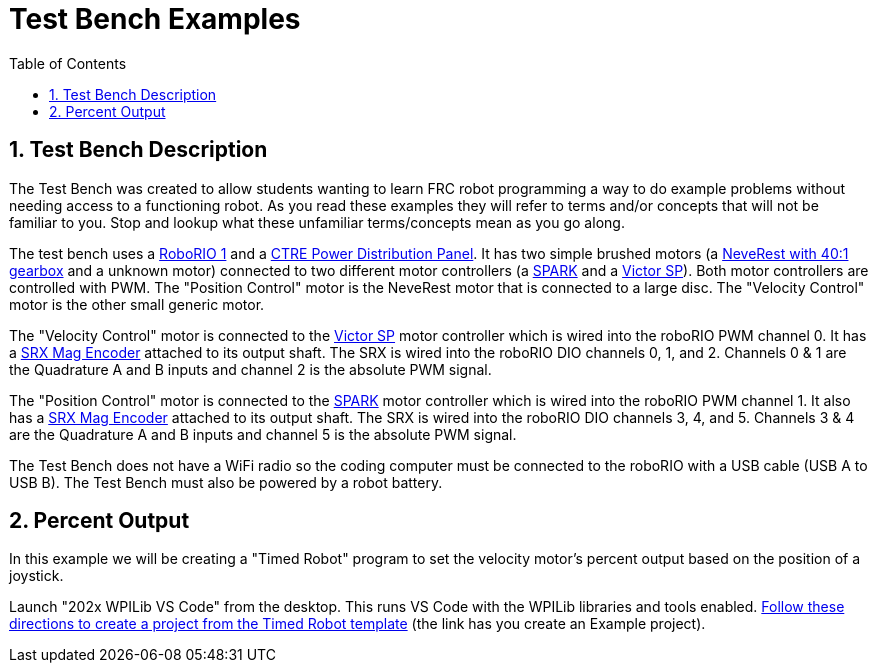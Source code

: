 = Test Bench Examples
:source-highlighter: highlight.js
:xrefstyle: short
:sectnums:
:CPP: C++
:toc:

== Test Bench Description

The Test Bench was created to allow students wanting to learn FRC robot programming a way to do example problems without needing access to a functioning robot.  As you read these examples they will refer to terms and/or concepts that will not be familiar to you.  Stop and lookup what these unfamiliar terms/concepts mean as you go along.  

The test bench uses a https://docs.wpilib.org/en/stable/docs/software/roborio-info/roborio-introduction.html[RoboRIO 1] and a https://docs.wpilib.org/en/stable/docs/controls-overviews/control-system-hardware.html#ctre-power-distribution-panel[CTRE Power Distribution Panel].  It has two simple brushed motors (a https://www.andymark.com/products/neverest-classic-40-gearmotor[NeveRest with 40:1 gearbox] and a unknown motor) connected to two different motor controllers (a https://docs.wpilib.org/en/stable/docs/controls-overviews/control-system-hardware.html#spark-motor-controller[SPARK] and a https://docs.wpilib.org/en/stable/docs/controls-overviews/control-system-hardware.html#victor-sp[Victor SP]).  Both motor controllers are controlled with PWM. The "Position Control" motor is the NeveRest motor that is connected to a large disc.  The "Velocity Control" motor is the other small generic motor.

The "Velocity Control" motor is connected to the https://docs.wpilib.org/en/stable/docs/controls-overviews/control-system-hardware.html#victor-sp[Victor SP] motor controller which is wired into the roboRIO PWM channel 0.  It has a https://store.ctr-electronics.com/srx-mag-encoder/[SRX Mag Encoder] attached to its output shaft.  The SRX is wired into the roboRIO DIO channels 0, 1, and 2.  Channels 0 & 1 are the Quadrature A and B inputs and channel 2 is the absolute PWM signal.

The "Position Control" motor is connected to the https://docs.wpilib.org/en/stable/docs/controls-overviews/control-system-hardware.html#spark-motor-controller[SPARK] motor controller which is wired into the roboRIO PWM channel 1.  It also has a https://store.ctr-electronics.com/srx-mag-encoder/[SRX Mag Encoder] attached to its output shaft.  The SRX is wired into the roboRIO DIO channels 3, 4, and 5. Channels 3 & 4 are the Quadrature A and B inputs and channel 5 is the absolute PWM signal.

The Test Bench does not have a WiFi radio so the coding computer must be connected to the roboRIO with a USB cable (USB A to USB B).  The Test Bench must also be powered by a robot battery.

== Percent Output

In this example we will be creating a "Timed Robot" program to set the velocity motor's percent output based on the position of a joystick.

Launch "202x WPILib VS Code" from the desktop.  This runs VS Code with the WPILib libraries and tools enabled. https://docs.wpilib.org/en/stable/docs/zero-to-robot/step-4/creating-benchtop-test-program-cpp-java.html[Follow these directions to create a project from the Timed Robot template] (the link has you create an Example project).